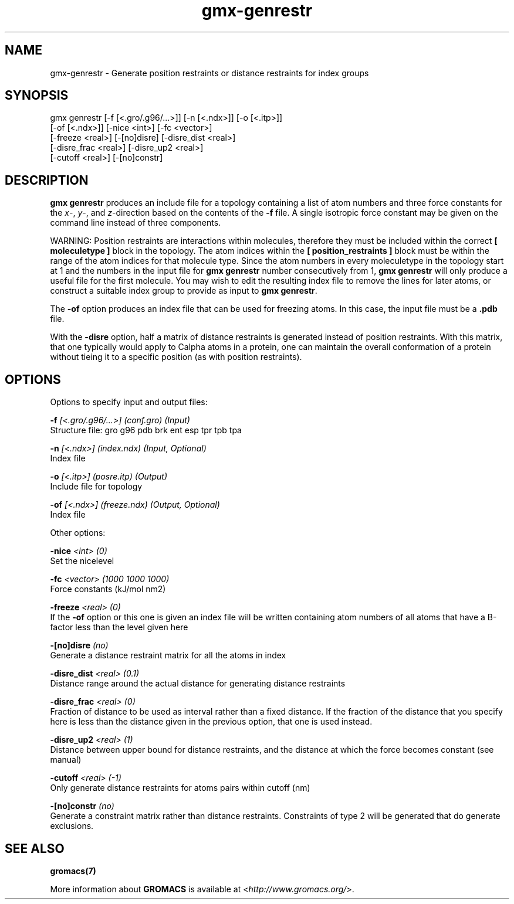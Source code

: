 .TH gmx-genrestr 1 "" "VERSION 5.0.4" "GROMACS Manual"
.SH NAME
gmx-genrestr - Generate position restraints or distance restraints for index groups

.SH SYNOPSIS
gmx genrestr [-f [<.gro/.g96/...>]] [-n [<.ndx>]] [-o [<.itp>]]
             [-of [<.ndx>]] [-nice <int>] [-fc <vector>]
             [-freeze <real>] [-[no]disre] [-disre_dist <real>]
             [-disre_frac <real>] [-disre_up2 <real>]
             [-cutoff <real>] [-[no]constr]

.SH DESCRIPTION
\fBgmx genrestr\fR produces an include file for a topology containing a list of atom numbers and three force constants for the \fIx\fR\-, \fIy\fR\-, and \fIz\fR\-direction based on the contents of the \fB\-f\fR file. A single isotropic force constant may be given on the command line instead of three components.

WARNING: Position restraints are interactions within molecules, therefore they must be included within the correct \fB[ moleculetype ]\fR block in the topology. The atom indices within the \fB[ position_restraints ]\fR block must be within the range of the atom indices for that molecule type. Since the atom numbers in every moleculetype in the topology start at 1 and the numbers in the input file for \fBgmx genrestr\fR number consecutively from 1, \fBgmx genrestr\fR will only produce a useful file for the first molecule. You may wish to edit the resulting index file to remove the lines for later atoms, or construct a suitable index group to provide as input to \fBgmx genrestr\fR.

The \fB\-of\fR option produces an index file that can be used for freezing atoms. In this case, the input file must be a \fB.pdb\fR file.

With the \fB\-disre\fR option, half a matrix of distance restraints is generated instead of position restraints. With this matrix, that one typically would apply to Calpha atoms in a protein, one can maintain the overall conformation of a protein without tieing it to a specific position (as with position restraints).

.SH OPTIONS
Options to specify input and output files:

.BI "\-f" " [<.gro/.g96/...>] (conf.gro) (Input)"
    Structure file: gro g96 pdb brk ent esp tpr tpb tpa

.BI "\-n" " [<.ndx>] (index.ndx) (Input, Optional)"
    Index file

.BI "\-o" " [<.itp>] (posre.itp) (Output)"
    Include file for topology

.BI "\-of" " [<.ndx>] (freeze.ndx) (Output, Optional)"
    Index file


Other options:

.BI "\-nice" " <int> (0)"
    Set the nicelevel

.BI "\-fc" " <vector> (1000 1000 1000)"
    Force constants (kJ/mol nm2)

.BI "\-freeze" " <real> (0)"
    If the \fB\-of\fR option or this one is given an index file will be written containing atom numbers of all atoms that have a B\-factor less than the level given here

.BI "\-[no]disre" "  (no)"
    Generate a distance restraint matrix for all the atoms in index

.BI "\-disre_dist" " <real> (0.1)"
    Distance range around the actual distance for generating distance restraints

.BI "\-disre_frac" " <real> (0)"
    Fraction of distance to be used as interval rather than a fixed distance. If the fraction of the distance that you specify here is less than the distance given in the previous option, that one is used instead.

.BI "\-disre_up2" " <real> (1)"
    Distance between upper bound for distance restraints, and the distance at which the force becomes constant (see manual)

.BI "\-cutoff" " <real> (-1)"
    Only generate distance restraints for atoms pairs within cutoff (nm)

.BI "\-[no]constr" "  (no)"
    Generate a constraint matrix rather than distance restraints. Constraints of type 2 will be generated that do generate exclusions.


.SH SEE ALSO
.BR gromacs(7)

More information about \fBGROMACS\fR is available at <\fIhttp://www.gromacs.org/\fR>.
